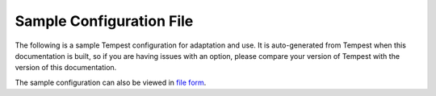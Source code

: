 .. _tempest-sampleconf:

Sample Configuration File
==========================

The following is a sample Tempest configuration for adaptation and use. It is
auto-generated from Tempest when this documentation is built, so
if you are having issues with an option, please compare your version of
Tempest with the version of this documentation.

The sample configuration can also be viewed in `file form <_static/tempest.conf.sample>`_.

.. only:: html

   .. literalinclude:: _static/tempest.conf.sample
